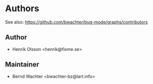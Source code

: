 * Authors
See also: https://github.com/bwachter/bug-mode/graphs/contributors

** Author
- Henrik Olsson <henrik@fixme.se>

** Maintainer
- Bernd Wachter <bwachter-bz@lart.info>

